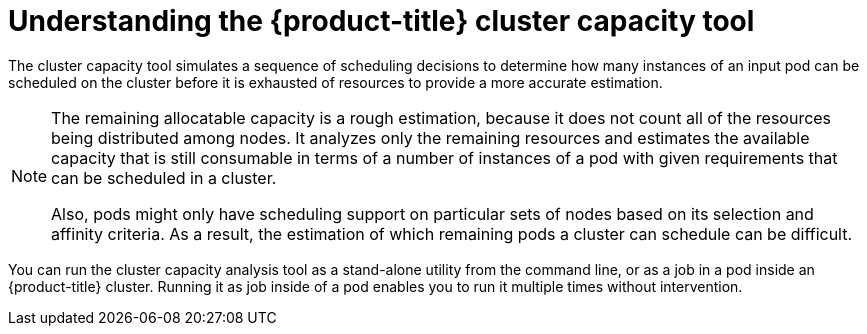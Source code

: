 // Module included in the following assemblies:
//
// * nodes/nodes-cluster-resource-about.adoc

[id="nodes-cluster-resource-levels-about_{context}"]
= Understanding the {product-title} cluster capacity tool 

[role="_abstract"]
The cluster capacity tool simulates a sequence of scheduling decisions to
determine how many instances of an input pod can be scheduled on the cluster
before it is exhausted of resources to provide a more accurate estimation.

[NOTE]
====
The remaining allocatable capacity is a rough estimation, because it does not
count all of the resources being distributed among nodes. It analyzes only the
remaining resources and estimates the available capacity that is still
consumable in terms of a number of instances of a pod with given requirements
that can be scheduled in a cluster.

Also, pods might only have scheduling support on particular sets of nodes based
on its selection and affinity criteria. As a result, the estimation of which
remaining pods a cluster can schedule can be difficult.
====

You can run the cluster capacity analysis tool as a stand-alone utility from 
the command line, or as a job in a pod inside an {product-title} cluster. 
Running it as job inside of a pod enables you to run it multiple times without intervention.
